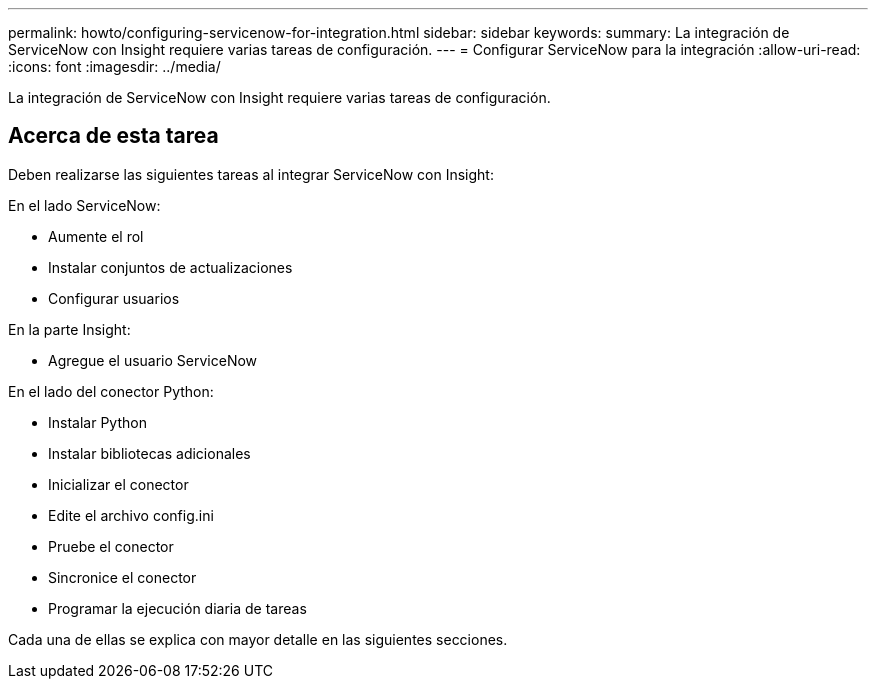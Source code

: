 ---
permalink: howto/configuring-servicenow-for-integration.html 
sidebar: sidebar 
keywords:  
summary: La integración de ServiceNow con Insight requiere varias tareas de configuración. 
---
= Configurar ServiceNow para la integración
:allow-uri-read: 
:icons: font
:imagesdir: ../media/


[role="lead"]
La integración de ServiceNow con Insight requiere varias tareas de configuración.



== Acerca de esta tarea

Deben realizarse las siguientes tareas al integrar ServiceNow con Insight:

En el lado ServiceNow:

* Aumente el rol
* Instalar conjuntos de actualizaciones
* Configurar usuarios


En la parte Insight:

* Agregue el usuario ServiceNow


En el lado del conector Python:

* Instalar Python
* Instalar bibliotecas adicionales
* Inicializar el conector
* Edite el archivo config.ini
* Pruebe el conector
* Sincronice el conector
* Programar la ejecución diaria de tareas


Cada una de ellas se explica con mayor detalle en las siguientes secciones.

